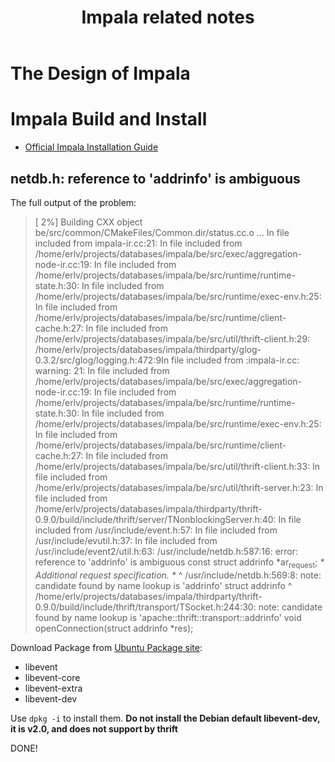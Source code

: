 #+title:Impala related notes

* The Design of Impala



* Impala Build and Install

  - [[https://github.com/cloudera/impala/blob/master/README.md][Official Impala Installation Guide]]


** netdb.h: reference to 'addrinfo' is ambiguous

   The full output of the problem:



#+BEGIN_QUOTE
[  2%] Building CXX object be/src/common/CMakeFiles/Common.dir/status.cc.o
...
In file included from impala-ir.cc:21:
In file included from /home/erlv/projects/databases/impala/be/src/exec/aggregation-node-ir.cc:19:
In file included from /home/erlv/projects/databases/impala/be/src/runtime/runtime-state.h:30:
In file included from /home/erlv/projects/databases/impala/be/src/runtime/exec-env.h:25:
In file included from /home/erlv/projects/databases/impala/be/src/runtime/client-cache.h:27:
In file included from /home/erlv/projects/databases/impala/be/src/util/thrift-client.h:29:
/home/erlv/projects/databases/impala/thirdparty/glog-0.3.2/src/glog/logging.h:472:9In file included from :impala-ir.cc: warning: 21:
In file included from /home/erlv/projects/databases/impala/be/src/exec/aggregation-node-ir.cc:19:
In file included from /home/erlv/projects/databases/impala/be/src/runtime/runtime-state.h:30:
In file included from /home/erlv/projects/databases/impala/be/src/runtime/exec-env.h:25:
In file included from /home/erlv/projects/databases/impala/be/src/runtime/client-cache.h:27:
In file included from /home/erlv/projects/databases/impala/be/src/util/thrift-client.h:33:
In file included from /home/erlv/projects/databases/impala/be/src/util/thrift-server.h:23:
In file included from /home/erlv/projects/databases/impala/thirdparty/thrift-0.9.0/build/include/thrift/server/TNonblockingServer.h:40:
In file included from /usr/include/event.h:57:
In file included from /usr/include/evutil.h:37:
In file included from /usr/include/event2/util.h:63:
/usr/include/netdb.h:587:16: error: reference to 'addrinfo' is ambiguous
  const struct addrinfo *ar_request; /* Additional request specification.  */
               ^
/usr/include/netdb.h:569:8: note: candidate found by name lookup is 'addrinfo'
struct addrinfo
       ^
/home/erlv/projects/databases/impala/thirdparty/thrift-0.9.0/build/include/thrift/transport/TSocket.h:244:30: note: candidate found by name
      lookup is 'apache::thrift::transport::addrinfo'
  void openConnection(struct addrinfo *res);
#+END_QUOTE

   Download Package from [[http://packages.ubuntu.com/precise/libevent1-dev][Ubuntu Package site]]:
   - libevent
   - libevent-core
   - libevent-extra
   - libevent-dev

   Use =dpkg -i= to install them. 
   *Do not install the Debian default libevent-dev, it is v2.0, and does not support by thrift*


   DONE!


** 

